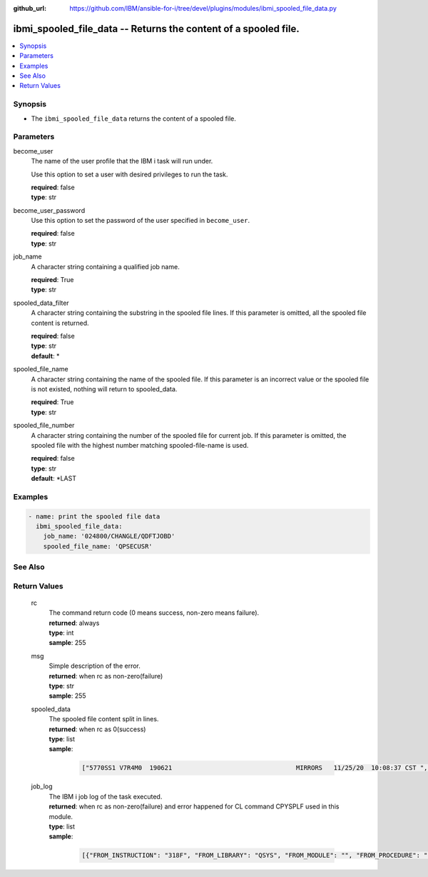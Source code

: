 
:github_url: https://github.com/IBM/ansible-for-i/tree/devel/plugins/modules/ibmi_spooled_file_data.py

.. _ibmi_spooled_file_data_module:


ibmi_spooled_file_data -- Returns the content of a spooled file.
================================================================



.. contents::
   :local:
   :depth: 1


Synopsis
--------
- The ``ibmi_spooled_file_data`` returns the content of a spooled file.





Parameters
----------


     
become_user
  The name of the user profile that the IBM i task will run under.

  Use this option to set a user with desired privileges to run the task.


  | **required**: false
  | **type**: str


     
become_user_password
  Use this option to set the password of the user specified in ``become_user``.


  | **required**: false
  | **type**: str


     
job_name
  A character string containing a qualified job name.


  | **required**: True
  | **type**: str


     
spooled_data_filter
  A character string containing the substring in the spooled file lines. If this parameter is omitted, all the spooled file content is returned.


  | **required**: false
  | **type**: str
  | **default**: \*


     
spooled_file_name
  A character string containing the name of the spooled file. If this parameter is an incorrect value or the spooled file is not existed, nothing will return to spooled_data.


  | **required**: True
  | **type**: str


     
spooled_file_number
  A character string containing the number of the spooled file for current job. If this parameter is omitted, the spooled file with the highest number matching spooled-file-name is used.


  | **required**: false
  | **type**: str
  | **default**: \*LAST




Examples
--------

.. code-block:: yaml+jinja

   
   - name: print the spooled file data
     ibmi_spooled_file_data:
       job_name: '024800/CHANGLE/QDFTJOBD'
       spooled_file_name: 'QPSECUSR'






See Also
--------

.. seealso::

   - :ref:`ibmi_submit_job_module`



Return Values
-------------


   
                              
       rc
        | The command return code (0 means success, non-zero means failure).
      
        | **returned**: always
        | **type**: int
        | **sample**: 255

            
      
      
                              
       msg
        | Simple description of the error.
      
        | **returned**: when rc as non-zero(failure)
        | **type**: str
        | **sample**: 255

            
      
      
                              
       spooled_data
        | The spooled file content split in lines.
      
        | **returned**: when rc as 0(success)
        | **type**: list      
        | **sample**:

              .. code-block::

                       ["5770SS1 V7R4M0  190621                                 MIRRORS   11/25/20  10:08:37 CST ", " Report type  . . . . . . . . . :   *PWDLVL                                             ", " Select by  . . . . . . . . . . :   *SPCAUT                                             ", " Special authorities  . . . . . :   *ALL                                                ", "                Password      Password      Password                                    ", " User           for level     for level        for                                      ", " Profile         0 or 1        2 or 3       NetServer                                   ", " CHANGLE          *YES          *YES          *YES                                      ", " DHQB             *NO           *YES          *NO                                       ", " QANZAGENT        *NO           *NO           *NO                                       ", " QAUTPROF         *NO           *NO           *NO                                       ", " QBRMS            *NO           *NO           *NO                                       "]
            
      
      
                              
       job_log
        | The IBM i job log of the task executed.
      
        | **returned**: when rc as non-zero(failure) and error happened for CL command CPYSPLF used in this module.
        | **type**: list      
        | **sample**:

              .. code-block::

                       [{"FROM_INSTRUCTION": "318F", "FROM_LIBRARY": "QSYS", "FROM_MODULE": "", "FROM_PROCEDURE": "", "FROM_PROGRAM": "QWTCHGJB", "FROM_USER": "CHANGLE", "MESSAGE_FILE": "QCPFMSG", "MESSAGE_ID": "CPD0912", "MESSAGE_LIBRARY": "QSYS", "MESSAGE_SECOND_LEVEL_TEXT": "Cause . . . . . :   This message is used by application programs as a general escape message.", "MESSAGE_SUBTYPE": "", "MESSAGE_TEXT": "Printer device PRT01 not found.", "MESSAGE_TIMESTAMP": "2020-05-20-21.41.40.845897", "MESSAGE_TYPE": "DIAGNOSTIC", "ORDINAL_POSITION": "5", "SEVERITY": "20", "TO_INSTRUCTION": "9369", "TO_LIBRARY": "QSYS", "TO_MODULE": "QSQSRVR", "TO_PROCEDURE": "QSQSRVR", "TO_PROGRAM": "QSQSRVR"}]
            
      
        
